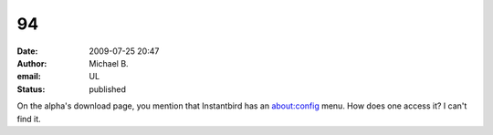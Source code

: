 94
##
:date: 2009-07-25 20:47
:author: Michael B.
:email: UL
:status: published

On the alpha's download page, you mention that Instantbird has an about:config menu. How does one access it? I can't find it.
